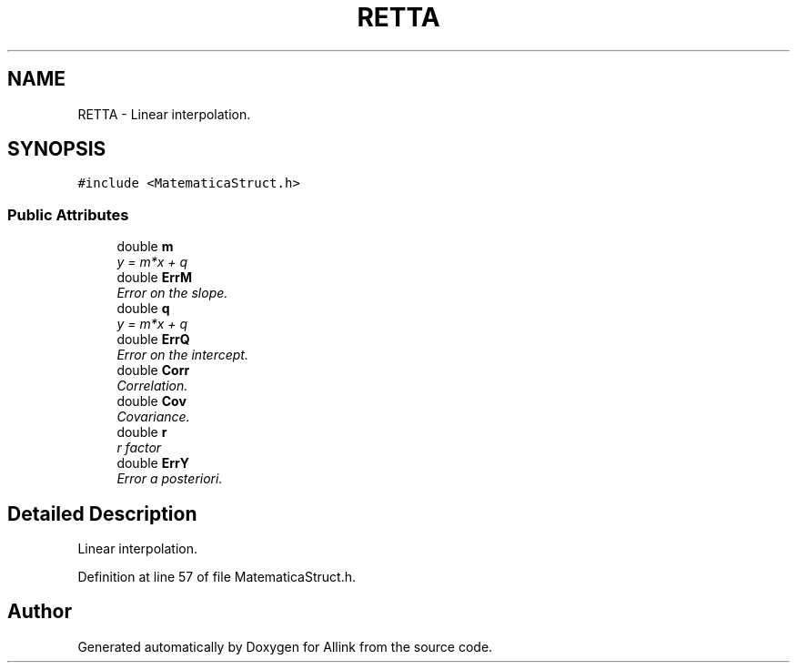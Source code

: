 .TH "RETTA" 3 "Fri Aug 17 2018" "Version v0.1" "Allink" \" -*- nroff -*-
.ad l
.nh
.SH NAME
RETTA \- Linear interpolation\&.  

.SH SYNOPSIS
.br
.PP
.PP
\fC#include <MatematicaStruct\&.h>\fP
.SS "Public Attributes"

.in +1c
.ti -1c
.RI "double \fBm\fP"
.br
.RI "\fIy = m*x + q \fP"
.ti -1c
.RI "double \fBErrM\fP"
.br
.RI "\fIError on the slope\&. \fP"
.ti -1c
.RI "double \fBq\fP"
.br
.RI "\fIy = m*x + q \fP"
.ti -1c
.RI "double \fBErrQ\fP"
.br
.RI "\fIError on the intercept\&. \fP"
.ti -1c
.RI "double \fBCorr\fP"
.br
.RI "\fICorrelation\&. \fP"
.ti -1c
.RI "double \fBCov\fP"
.br
.RI "\fICovariance\&. \fP"
.ti -1c
.RI "double \fBr\fP"
.br
.RI "\fIr factor \fP"
.ti -1c
.RI "double \fBErrY\fP"
.br
.RI "\fIError a posteriori\&. \fP"
.in -1c
.SH "Detailed Description"
.PP 
Linear interpolation\&. 
.PP
Definition at line 57 of file MatematicaStruct\&.h\&.

.SH "Author"
.PP 
Generated automatically by Doxygen for Allink from the source code\&.
